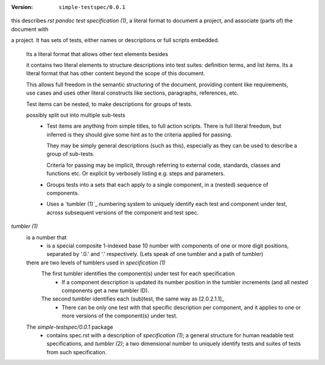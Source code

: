 :version: ``simple-testspec/0.0.1``

.. _1:
.. _`specification (1)`:

this describes `rst pandoc test specification (1)`, a literal format to document
a project, and associate (parts of) the document with 

a project. It has sets of tests, either names or descriptions or full scripts embedded.

  Its a literal format that allows other text elements besides

  it contains two literal elements to structure descriptions into test suites:
  definition terms, and list items. Its a literal format that has other 
  content beyond the scope of this document.

  This allows full freedom in the semantic structuring of the document,
  providing content like requirements, use cases and uses other literal
  constructs like sections, paragraphs, references, etc.

  Test items can be nested, to make descriptions for groups of tests.

  possibly split out into multiple sub-tests
    - Test items are anything from simple titles, to full action scripts. There is full literal freedom, but inferred is they should give some hint as to the criteria applied for passing.

      They may be simply general descriptions (such as this), especially as they can be used to describe a group of sub-tests.

      Criteria for passing may be implicit, through referring to external code, standards, classes and functions etc. Or explicit by verbosely listing e.g. steps and parameters.

    - Groups tests into a sets that each apply to a single component, in a (nested) sequence of components.
    - Uses a `tumbler (1)`_ numbering system to uniquely identify each test and component under test, across subsequent versions of the component and test spec.

`tumbler (1)`
  is a number that
    - is a special composite 1-indexed base 10 number with components of one or more digit positions, separated by '.0.' and '.' respectively. (Lets speak of one tumbler and a path of tumbler)

  there are two levels of tumblers used in `specification (1)`
    The first tumbler identifies the component(s) under test for each specification
      * If a component description is updated its number position in the tumbler increments (and all nested components get a new tumbler ID).

    The second tumbler identifies each (sub)test, the same way as [2.0.2.1.1]_
      * There can be only one test with that specific description per component, and it applies to one or more versions of the component(s) under test.

  The `simple-testspec/0.0.1` package
    - contains spec.rst with a description of `specification (1)`; a general structure for human readable test specifications, and `tumbler (2)`; a two dimensional number to uniquely identify tests and suites of tests from such specification.


